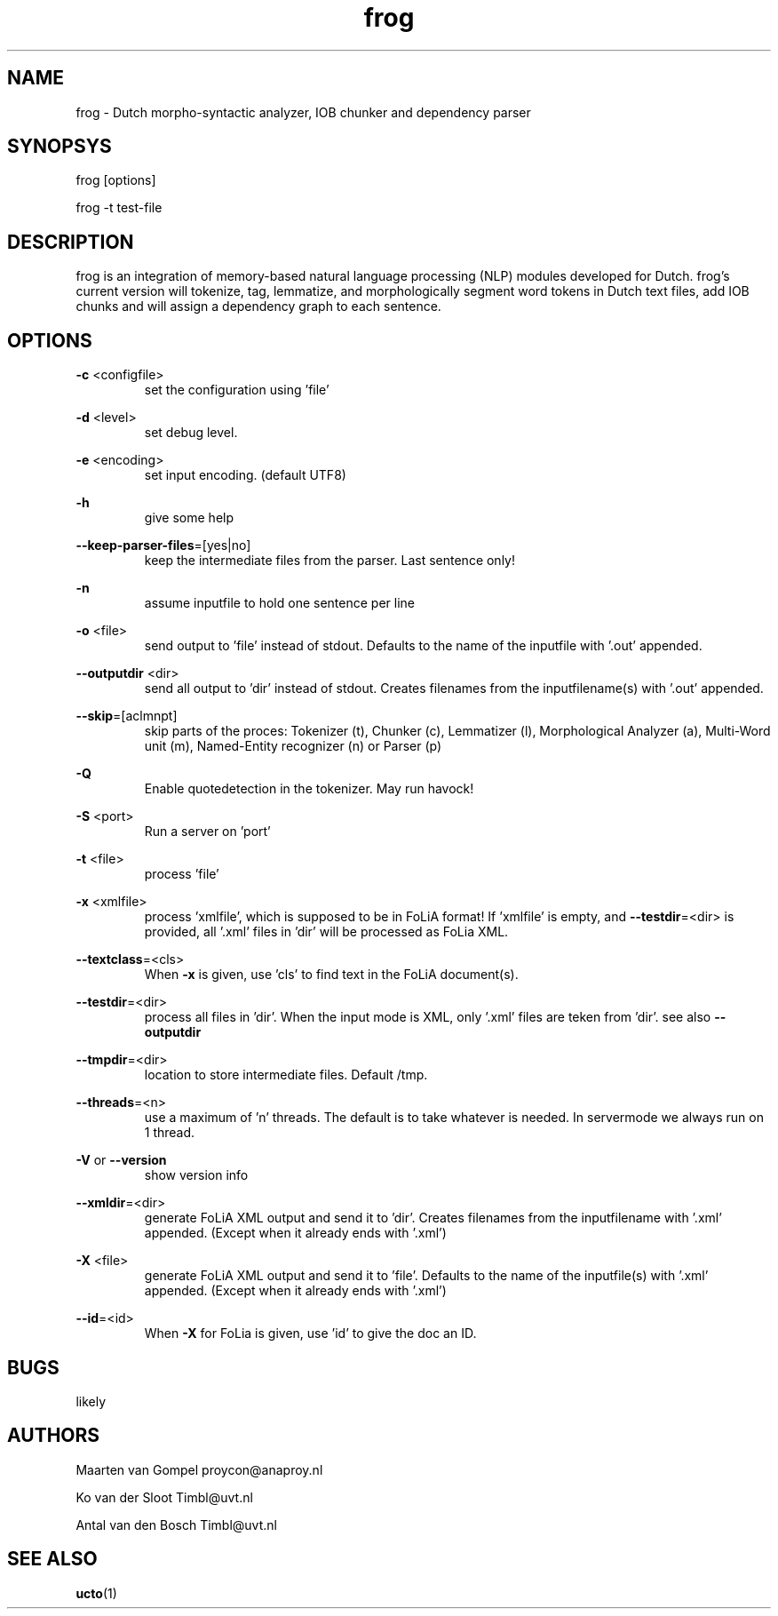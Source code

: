.TH frog 1 "2012 January 31"

.SH NAME
frog - Dutch morpho-syntactic analyzer, IOB chunker and dependency parser
.SH SYNOPSYS
frog [options]

frog -t test-file

.SH DESCRIPTION
frog is an integration of memory-based natural language processing (NLP) modules developed for Dutch.
frog's current version will tokenize, tag, lemmatize, and morphologically segment word tokens in Dutch text files, add IOB chunks and will assign a dependency graph to each sentence.

.SH OPTIONS

.BR -c " <configfile>"
.RS
set the configuration using 'file'
.RE

.BR -d " <level>"
.RS
set debug level.
.RE

.BR -e " <encoding>"
.RS
set input encoding. (default UTF8)
.RE

.BR -h
.RS
give some help
.RE

.BR --keep-parser-files =[yes|no]
.RS
keep the intermediate files from the parser. Last sentence only!
.RE

.BR -n
.RS
assume inputfile to hold one sentence per line
.RE

.BR -o " <file>"
.RS
send output to 'file' instead of stdout. Defaults to the name of the inputfile with '.out' appended.
.RE

.BR --outputdir " <dir>"
.RS
send all output to 'dir' instead of stdout. Creates filenames from the inputfilename(s) with '.out' appended.
.RE

.BR --skip =[aclmnpt]
.RS
skip parts of the proces: Tokenizer (t), Chunker (c), Lemmatizer (l), Morphological Analyzer (a), Multi-Word unit (m), Named-Entity recognizer (n) or Parser (p)
.RE

.BR -Q
.RS
Enable quotedetection in the tokenizer. May run havock!
.RE

.BR -S " <port>"
.RS
Run a server on 'port'
.RE

.BR -t " <file>"
.RS
process 'file'
.RE

.BR -x " <xmlfile>"
.RS
process 'xmlfile', which is supposed to be in FoLiA format! If 'xmlfile' is empty, and 
.BR --testdir =<dir> 
is provided, all '.xml' files in 'dir' will be processed as FoLia XML.
.RE

.BR --textclass "=<cls>"
.RS
When 
.BR -x
is given, use 'cls' to find text in the FoLiA document(s).
.RE


.BR --testdir =<dir>
.RS
process all files in 'dir'. When the input mode is XML, only '.xml' files are teken from 'dir'. see also 
.B --outputdir
.RE

.BR --tmpdir =<dir>
.RS
location to store intermediate files. Default /tmp.
.RE

.BR --threads =<n>
.RS
use a maximum of 'n' threads. The default is to take whatever is needed.
In servermode we always run on 1 thread.
.RE

.BR -V " or " --version
.RS
show version info
.RE

.BR --xmldir =<dir>
.RS
generate FoLiA XML output and send it to 'dir'. Creates filenames from the inputfilename with '.xml' appended. (Except when it already ends with '.xml')
.RE

.BR -X " <file>"
.RS
generate FoLiA XML output and send it to 'file'. Defaults to the name of the inputfile(s) with '.xml' appended. (Except when it already ends with '.xml')
.RE

.BR --id "=<id>"
.RS
When 
.BR -X
for FoLia is given, use 'id' to give the doc an ID.
.RE


.SH BUGS
likely

.SH AUTHORS
Maarten van Gompel proycon@anaproy.nl

Ko van der Sloot Timbl@uvt.nl

Antal van den Bosch Timbl@uvt.nl

.SH SEE ALSO
.BR ucto (1)
